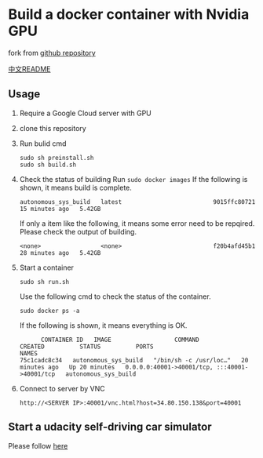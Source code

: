 * Build a docker container with Nvidia GPU
fork from [[https://github.com/willkessler/nvidia-docker-novnc][github repository]]

[[./README_zh.org][中文README]]

[[file:./doc/vnc.png]]


** Usage

  1. Require a Google Cloud server with GPU
     [[file:./doc/config.png]]
  2. clone  this repository
  3. Run bulid cmd
    #+BEGIN_SRC shell
      sudo sh preinstall.sh
      sudo sh build.sh
    #+END_SRC
  4. Check the status of building
    Run =sudo docker images=
    If the following is shown, it means build is complete.
    #+BEGIN_SRC
    autonomous_sys_build   latest                          9015ffc80721   15 minutes ago   5.42GB
    #+END_SRC
    If only a item like the following, it means some error need to be repqired. Please check the output of building.
    #+BEGIN_SRC
    <none>                 <none>                          f20b4afd45b1   28 minutes ago   5.42GB
    #+END_SRC
  5. Start a container
    #+BEGIN_SRC shell
      sudo sh run.sh
    #+END_SRC
    Use the following cmd to check the status of the container.
    #+BEGIN_SRC shell
      sudo docker ps -a
    #+END_SRC
    If the following is shown, it means everything is OK.
    #+BEGIN_SRC shell
      CONTAINER ID   IMAGE                  COMMAND                  CREATED          STATUS          PORTS                                           NAMES
75c1cadc8c34   autonomous_sys_build   "/bin/sh -c /usr/loc…"   20 minutes ago   Up 20 minutes   0.0.0.0:40001->40001/tcp, :::40001->40001/tcp   autonomous_sys_build
    #+END_SRC
  6. Connect to server by VNC
    #+BEGIN_SRC shell
      http://<SERVER IP>:40001/vnc.html?host=34.80.150.138&port=40001
    #+END_SRC

** Start a udacity self-driving car simulator

Please follow [[https://kaigo.medium.com/how-to-install-udacitys-self-driving-car-simulator-on-ubuntu-20-04-14331806d6dd][here]]

  
  
